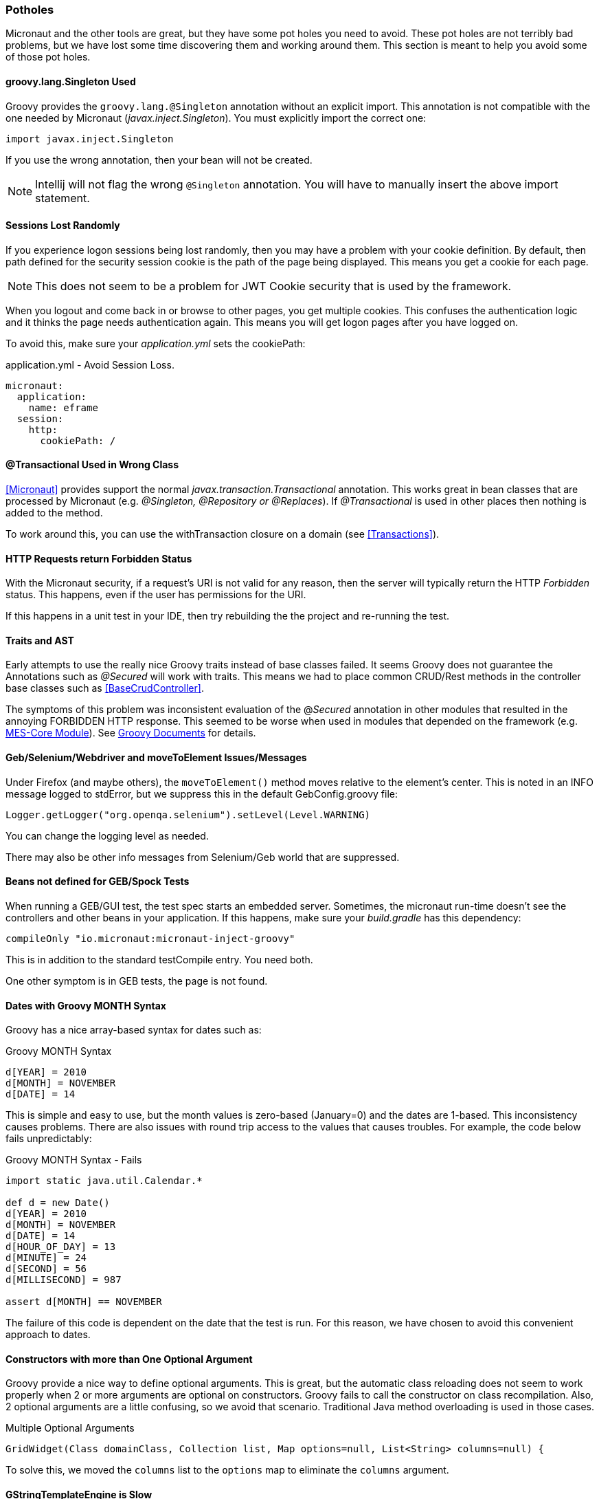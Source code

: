 
=== Potholes

Micronaut and the other tools are great, but they have some pot holes you need to avoid.
These pot holes are not terribly bad problems, but we have lost some time discovering them and
working around them.  This section is meant to help you avoid some of those pot holes.

==== groovy.lang.Singleton Used

Groovy provides the `groovy.lang.@Singleton` annotation without an explicit import.
This annotation is not compatible with the one needed by Micronaut (_javax.inject.Singleton_).
You must explicitly import the correct one:

  import javax.inject.Singleton

If you use the wrong annotation, then your bean will not be created.

NOTE: Intellij will not flag the wrong `@Singleton` annotation.  You will have to manually
      insert the above import statement.

// TODO: Find/document an automatic check for this.  On App startup?

==== Sessions Lost Randomly

If you experience logon sessions being lost randomly, then you may have a problem with
your cookie definition.  By default, then path defined for the security session cookie
is the path of the page being displayed.  This means you get a cookie for each page.

NOTE: This does not seem to be a problem for JWT Cookie security that is used by the framework.

When you logout and come back in or browse to other pages, you get multiple cookies.
This confuses the authentication logic and it thinks the page needs authentication
again.  This means you will get logon pages after you have logged on.

To avoid this, make sure your _application.yml_ sets the cookiePath:


[source,yml]
.application.yml - Avoid Session Loss.
----
micronaut:
  application:
    name: eframe
  session:
    http:
      cookiePath: /
----

==== @Transactional Used in Wrong Class

<<Micronaut>> provides support the normal _javax.transaction.Transactional_ annotation.
This works great in bean classes that are processed by Micronaut (e.g. _@Singleton,
@Repository or @Replaces_).  If _@Transactional_ is used in other places then nothing is
added to the method.

To work around this, you can use the withTransaction closure on a domain (see <<Transactions>>).



==== HTTP Requests return Forbidden Status

With the Micronaut security, if a request's URI is not valid for any reason, then the server will
typically return the HTTP _Forbidden_ status.  This happens, even  if the user has permissions for the
URI.

If this happens in a unit test in your IDE, then try rebuilding the the project and re-running the test.

==== Traits and AST

Early attempts to use the really nice Groovy traits instead of base classes failed.   It seems
Groovy does not guarantee the Annotations such as _@Secured_ will work with traits.  This means
we had to place common CRUD/Rest methods in the controller base classes such as
<<BaseCrudController>>.

The symptoms of this problem was inconsistent evaluation of the @_Secured_ annotation in other modules
that resulted in the annoying FORBIDDEN HTTP response.  This seemed to be worse when used in modules that
depended on the framework (e.g. <<{mes-core-path}/guide.adoc#,MES-Core Module>>).
See
http://docs.groovy-lang.org/next/html/documentation/core-traits.html#_compatibility_with_ast_transformations[Groovy Documents]
for details.


==== Geb/Selenium/Webdriver and moveToElement Issues/Messages

Under Firefox (and maybe others), the `moveToElement()` method moves relative to the element's
center. This is noted in an INFO message logged to stdError, but we suppress this in
the default GebConfig.groovy file:

  Logger.getLogger("org.openqa.selenium").setLevel(Level.WARNING)

You can change the logging level as needed.

There may also be other info messages from Selenium/Geb world that are suppressed.

==== Beans not defined for GEB/Spock Tests

When running a GEB/GUI test, the test spec starts an embedded server.  Sometimes, the micronaut
run-time doesn't see the controllers and other beans in your application.  If this happens, make
sure your _build.gradle_ has this dependency:

   compileOnly "io.micronaut:micronaut-inject-groovy"

This is in addition to the standard testCompile entry.  You need both.

One other symptom is in GEB tests, the page is not found. 

==== Dates with Groovy MONTH Syntax

Groovy has a nice array-based syntax for dates such as:

[source,groovy]
.Groovy MONTH Syntax
----
d[YEAR] = 2010
d[MONTH] = NOVEMBER
d[DATE] = 14
----

This is simple and easy to use, but the month values is zero-based (January=0) and the dates are 1-based.  This
inconsistency causes problems.  There are also issues with round trip access to the values that causes troubles.
For example, the code below fails unpredictably:

[source,groovy]
.Groovy MONTH Syntax - Fails
----
import static java.util.Calendar.*

def d = new Date()
d[YEAR] = 2010
d[MONTH] = NOVEMBER
d[DATE] = 14
d[HOUR_OF_DAY] = 13
d[MINUTE] = 24
d[SECOND] = 56
d[MILLISECOND] = 987

assert d[MONTH] == NOVEMBER
----

The failure of this code is dependent on the date that the test is run.  For this reason, we have chosen to avoid this
convenient approach to dates.

==== Constructors with more than One Optional Argument

Groovy provide a nice way to define optional arguments.  This is great, but the automatic class reloading
does not seem to work properly when 2 or more arguments are optional on constructors.  Groovy fails to call the
constructor on class recompilation. Also, 2 optional arguments are a
little confusing, so we avoid that scenario.  Traditional Java method overloading is used in those cases.

[source,groovy]
.Multiple Optional Arguments
----
GridWidget(Class domainClass, Collection list, Map options=null, List<String> columns=null) {
----

To solve this, we moved the `columns` list to the `options` map to eliminate the `columns` argument.


==== GStringTemplateEngine is Slow

When you need to evaluate a Groovy String with specific parameters, the standard way is to use the GStringTemplateEngine.
This is needed when you build the Groovy String from other elements or the user can provide their own string format.

[source,groovy]
.Slow GString Use
----
def parameters = [day: 'Monday', object: ...]
def engine = new groovy.text.GStringTemplateEngine()
def value = engine.createTemplate('${day}').make(parameters).toString()
----

This works and handles almost all cases, but it can be quite slow.  20-30 milliseconds per execution.  Even caching the
`engine` above does not help much.

To solve this, the enterprise framework provides a convenience method (`evaluateGString`) in
link:groovydoc/org/simplemes/eframe/misc/TextUtils.html[TextUtils^] to speed up the execution when possible:

[source,groovy]
.Fast GString Use
----
def parameters = [day: 'Monday', object: ...]
def value = TextUtils.evaluateGString('${day}',parameters)
----

This supports the normal Groovy String syntax such as _"${day} $day ${object.method()}"_.  If the method call format is used,
then the `evaluateGString()` method will use the slower GStringTemplateEngine approach if needed.

NOTE: Use the simple format such as _"$day"_ for speed.


==== @Canonical and @TupleConstructor Issues

We try to avoid these two.  The tuple constructor will create a constructor that frequently overlays the default value
for fields.  For example:

[source,groovy]
.@Canonical Issue
----
@Canonical
class Preference {
  String element
  String name=''
  List details = []
}

def preference = new Preference('ABC')
----

This will create an instance that has _null_ as the name and details element. The framework will avoid this tuple
constructor in most cases.


==== Map.class vs. Map.getClass()

This is a well-known quirk of Groovy.  In general, Groovy allows you to use the shorter _variable.class_ to get the
Class of the variable.  This works for most types of variables, but not for Maps.

When you have a map variable, the map.class returns the entry 'class' from the map.  This means you need to use
 _variable.getClass()_ instead.


==== Stub Compiler issues with .java

*Symptom:*

C:\Users\mph\.IntelliJIdea2016.1\system\compile-server\eframe_3d005332\groovyStubs\eframe_main\java-production\org\simplemes\eframe\custom\SomeClass.java
Error:(10, 8) java: java.lang.Comparable cannot be inherited with different arguments: <> and
<org.simplemes.eframe.custom.SomeClass>

This happens when compiling the Java stubs.  It happens when a true Java class calls
some Groovy code.

*Solution*

Move the Java source files to the Groovy directory.  The groovy compiler can handle them correctly.

*Alternate Solution*

Don't call Groovy code from Java in application code.


==== StackOverflowException and _StackOverflowError_

*Symptom:*

A stack overflow exception is thrown in unit tests and production when validating a
top-level object with a parent reference.  You can also get a _StackOverflowError_ in a unit test
when toString() is used by debugging or other testing mechanisms (e.g. Spock or IDE-based testing).

This can happen under these conditions:

* Both child and parent have `hashCode()` or `toString()` methods.  This can be the _@EqualsAndHashCode_ annotation or a normal method.
* The child uses the parent reference as part of its hash code.
* The parent uses the child reference as part of its hash code.

This can happen if you use the simple _@EqualsAndHashCode_ or _@ToString_:

[source,groovy]
----
@EqualsAndHashCode
@ToString
class Parent {
  String code
  @OneToMany(mappedBy = "parent")
  List<Child> children
  . . .
}


@EqualsAndHashCode
@ToString
class Child {
  @ManyToOne
  Parent parent
  . . .
}

----

This triggers a stack overflow in creating the hash codes since one level references the other.
The default behavior of the _@EqualsAndHashCode_ is to include *all* fields in the hash code calculation.
This causes the recursion and the stack overflow.


The solution is to make sure the parent hash code does not depend on the child's hash code:

[source,groovy]
----

@EqualsAndHashCode(includes=['code'])
@ToString
class Parent {
  String code
  @OneToMany(mappedBy = "parent")
  List<Child> children
  . . .
}

@EqualsAndHashCode(includes=['parent'])  // <1>
@ToString(excludes = ['parent'])
class Child {
  @ManyToOne
  Parent parent
  . . .
}

. . .

----
<1> This needed to make sure no other fields get pulled into the hash code.

NOTE: This can also happen with _@ToString()_.  You may need to add the option _excludes = ['order']_
      to the _@ToString()_ annotation.

==== Cannot set property 'Q' of undefined

When this happens deep in the <<GUI Toolkit>> library, it usually means a syntax error in the Javascript object passed to the toolkit constructor.

[source,javascript]
.Example - Undefined message from Toolkit
----
_B.display = {
  view: 'form', type: 'clean', margin: 0,
  rows: [
    {height: 10},
    ,                   // <.>
    { margin: 8,
      cols: [
        {view: "label", id: "rmaLabel", label: "rma.label", width: tk.pw(ef.getPageOption('labelWidth','20%')) , align: "right"},
        {view: "text", id: "rma", name: "rma", value: "RMA1001"  ,inputWidth: tk.pw("22em"),attributes: {maxlength: 40} }
      ]
    }
  ]
};
----

<.> This extra comma causes problems with the parsing of the object and the toolkit attempts to use an undefined GUI element.
Remove this extra comma to solve the problem.


